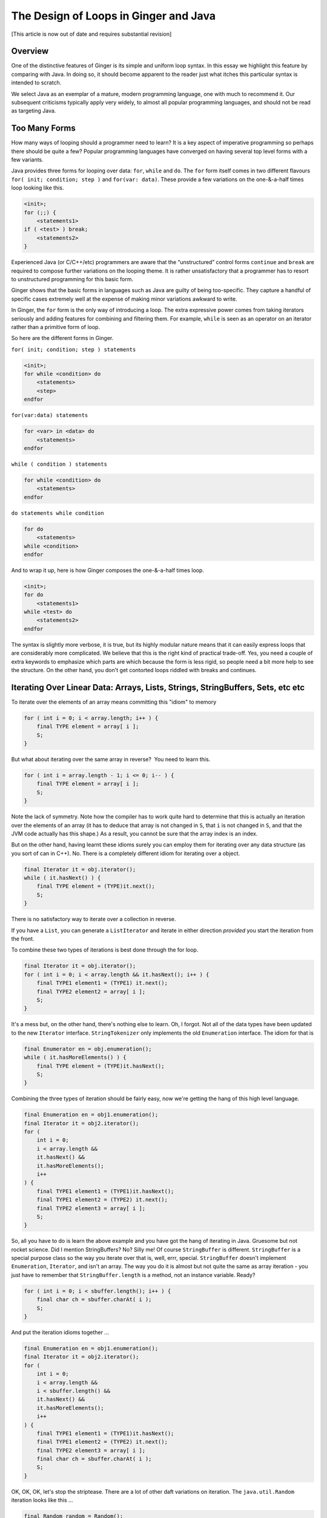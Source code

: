 
The Design of Loops in Ginger and Java
======================================

[This article is now out of date and requires substantial revision]

Overview
--------

One of the distinctive features of Ginger is its simple and uniform 
loop syntax. In this essay we highlight this feature by comparing 
with Java. In doing so, it should become apparent to the reader 
just what itches this particular syntax is intended to scratch. 

We select Java as an exemplar of a mature, modern programming 
language, one with much to recommend it. Our subsequent criticisms 
typically apply very widely, to almost all popular programming 
languages, and should not be read as targeting Java. 

Too Many Forms
--------------

How many ways of looping should a programmer need to learn? It 
is a key aspect of imperative programming so perhaps there should 
be quite a few? Popular programming languages have converged 
on having several top level forms with a few variants. 

Java provides three forms for looping over data: ``for``, ``while`` 
and ``do``. The ``for`` form itself comes in two different flavours 
``for( init; condition; step )`` and ``for(var: data)``. These provide 
a few variations on the one-&-a-half times loop looking like 
this. 

.. code-block:: text

    <init>;
    for (;;) { 
        <statements1> 
    if ( <test> ) break;
        <statements2> 
    }

Experienced Java (or C/C++/etc) programmers are aware that 
the “unstructured” control forms ``continue`` and ``break`` are 
required to compose further variations on the looping theme. 
It is rather unsatisfactory that a programmer has to resort to 
unstructured programming for this basic form. 

Ginger shows that the basic forms in languages such as Java are 
guilty of being too-specific. They capture a handful of specific 
cases extremely well at the expense of making minor variations 
awkward to write. 

In Ginger, the ``for`` form is the only way of introducing a loop. 
The extra expressive power comes from taking iterators seriously 
and adding features for combining and filtering them. For example, 
``while`` is seen as an operator on an iterator rather than a primitive 
form of loop. 

So here are the different forms in Ginger. 

``for( init; condition; step ) statements`` 

.. code-block:: text

    <init>;
    for while <condition> do
        <statements>
        <step>
    endfor

``for(var:data) statements``

.. code-block:: text

    for <var> in <data> do
        <statements>
    endfor

``while ( condition ) statements``

.. code-block:: text

    for while <condition> do
        <statements>
    endfor

``do statements while condition``

.. code-block:: text

    for do 
        <statements>
    while <condition>
    endfor

And to wrap it up, here is how Ginger composes the one-&-a-half times loop.

.. code-block:: text

    <init>;
    for do 
        <statements1> 
    while <test> do
        <statements2> 
    endfor

The syntax is slightly more verbose, it is true, but its highly 
modular nature means that it can easily express loops that are 
considerably more complicated. We believe that this is the right 
kind of practical trade-off. Yes, you need a couple of extra keywords 
to emphasize which parts are which because the form is less rigid, 
so people need a bit more help to see the structure. On the other 
hand, you don't get contorted loops riddled with breaks and continues. 

Iterating Over Linear Data: Arrays, Lists, Strings, StringBuffers, Sets, etc etc
--------------------------------------------------------------------------------

To iterate over the elements of an array means committing this "idiom" to memory 

.. code-block:: java

    for ( int i = 0; i < array.length; i++ ) {
        final TYPE element = array[ i ];
        S;
    }

But what about iterating over the same array in reverse?  You need to 
learn this.

.. code-block:: java

    for ( int i = array.length - 1; i <= 0; i-- ) {
        final TYPE element = array[ i ];
        S;
    }

Note the lack of symmetry. Note how the compiler has to work quite 
hard to determine that this is actually an iteration over the 
elements of an array (it has to deduce that array is not changed in 
``S``, that ``i`` is not changed in ``S``, and that the JVM code actually has 
this shape.) As a result, you cannot be sure that the array index 
is an index. 

But on the other hand, having learnt these idioms surely you can 
employ them for iterating over any data structure (as you sort 
of can in C++). No. There is a completely different idiom for iterating 
over a object. 

.. code-block:: java

    final Iterator it = obj.iterator(); 
    while ( it.hasNext() ) { 
        final TYPE element = (TYPE)it.next(); 
        S; 
    }

There is no satisfactory way to iterate over a collection in reverse. 

If you have a ``List``, you can generate a ``ListIterator`` and iterate 
in either direction *provided* you start the iteration from the 
front. 

To combine these two types of iterations is best done through 
the for loop. 

.. code-block:: java

    final Iterator it = obj.iterator(); 
    for ( int i = 0; i < array.length && it.hasNext(); i++ ) { 
        final TYPE1 element1 = (TYPE1) it.next(); 
        final TYPE2 element2 = array[ i ]; 
        S;
    } 

It's a mess but, on the other hand, there's nothing else to learn. 
Oh, I forgot. Not all of the data types have been updated to the 
new ``Iterator`` interface. ``StringTokenizer`` only implements the old 
``Enumeration`` interface. The idiom for that is 

.. code-block:: java

    final Enumerator en = obj.enumeration(); 
    while ( it.hasMoreElements() ) { 
        final TYPE element = (TYPE)it.hasNext(); 
        S; 
    } 

Combining the three types of iteration should be fairly easy, 
now we're getting the hang of this high level language. 

.. code-block:: java

    final Enumeration en = obj1.enumeration(); 
    final Iterator it = obj2.iterator(); 
    for ( 
        int i = 0; 
        i < array.length && 
        it.hasNext() && 
        it.hasMoreElements(); 
        i++ 
    ) { 
        final TYPE1 element1 = (TYPE1)it.hasNext(); 
        final TYPE1 element2 = (TYPE2) it.next();
        final TYPE2 element3 = array[ i ]; 
        S; 
    } 

So, all you have to do is learn the above example and you have got 
the hang of iterating in Java. Gruesome but not rocket science. 
Did I mention StringBuffers? No? Silly me! Of course ``StringBuffer`` 
is different. ``StringBuffer`` is a special purpose class so the 
way you iterate over that is, well, errr, special. ``StringBuffer`` doesn't 
implement ``Enumeration``, ``Iterator``, and isn't an array. The way 
you do it is almost but not quite the same as array iteration - you just 
have to remember that ``StringBuffer.length`` is a method, not an 
instance variable. Ready? 

.. code-block:: java

    for ( int i = 0; i < sbuffer.length(); i++ ) { 
        final char ch = sbuffer.charAt( i ); 
        S; 
    } 

And put the iteration idioms together ... 

.. code-block:: java

    final Enumeration en = obj1.enumeration(); 
    final Iterator it = obj2.iterator(); 
    for ( 
        int i = 0; 
        i < array.length && 
        i < sbuffer.length() && 
        it.hasNext() && 
        it.hasMoreElements(); 
        i++ 
    ) { 
        final TYPE1 element1 = (TYPE1)it.hasNext(); 
        final TYPE1 element2 = (TYPE2) it.next(); 
        final TYPE2 element3 = array[ i ]; 
        final char ch = sbuffer.charAt( i ); 
        S; 
    } 

OK, OK, OK, let's stop the striptease. There are a lot of other 
daft variations on iteration. The ``java.util.Random`` iteration looks 
like this ... 

.. code-block:: java

    final Random random = Random(); 
    do { 
        final boolean bit = random.nextBoolean(); 
    } while( true ); 

The ``java.util.StringTokenizer`` is one of the "old-fashioned" 
``java.util.Enumeration`` that haven't been converted to 
``java.util.Iterator``. But *no* serious Java programmer would 
use the enumeration interface. They would use the ``StringTokenizer`` 
iteration idiom which looks like this:

.. code-block:: java

    final StringTokenizer toks = new StringTokenizer( str, delim ); 
    while ( toks.hasMoreElements() ) { 
        final String tok = toks.nextToken(); 
        S; 
    } 

Iterating over a range of ``java.lang.Integer`` looks like this:

.. code-block:: java

    for ( int i = lo.intValue(); i < hi.intValue(); i++ ) { 
    final Integer j = new Integer( i ); 
        S 
    } 

But iterating over a range of ``java.math.BigInteger`` looks like 
this:

.. code-block:: java

    for ( 
        BigInteger i = lo; 
        i.compareTo( hi ) < 0; 
        i = i.add( java.math.BigInteger.ONE ) 
        ) S 

But iterating over a range of ``java.math.BigDecimal`` looks a little 
different (surprise!) because you don't create constants the 
same way:

.. code-block:: java

    final BigDecimal one = new BigDecimal( java.math.BigInteger.ONE ); 
    for ( 
        BigDecimal i = lo; 
        i.compareTo( hi ) < 0; 
        i = i.add( one ) 
        ) S 

And I almost forgot ``StreamTokenizer``:

.. code-block:: java

    final StreamTokenizer stok = new StreamTokenizer( reader ); 
    int stok_type; 
    while ( (stok_type = stok.next()) != java.io.StreamTokenizer.TT_EOF 
    ) { 
        S 
    } 

There are probably dozens of others - but who cares. The bottom 
line is that there is no unified concept of data structure iteration 
and there is a proliferation of idioms that implies Java programming 
is for experts only. 

Our running example looks like this 

.. code-block:: java

    final StreamTokenizer stok = new StreamTokenizer( reader ); 
    int stok_type; 
    final StringTokenizer toks = new StringTokenizer( str, delim ); 
    final Random random = Random(); 
    final Enumeration en = obj1.enumeration(); 
    final Iterator it = obj2.iterator(); 
    BigInteger bi = loBigInt; 
    for ( 
        int i = 0; 
        i < array.length && 
        i < sbuffer.length() && 
        it.hasNext() && 
        it.hasMoreElements() && 
        toks.hasMoreElements() && 
        bi.compareTo( hiBigInt ) && 
        (stok_type = stok.next()) != java.io.StreamTokenizer.TT_EOF; 
        i++, 
        bi = bi.add( java.math.BigInteger.ONE ) 
    ) { 
        final TYPE1 element1 = (TYPE1)it.hasNext(); 
        final TYPE1 element2 = (TYPE2) it.next(); 
        final TYPE2 element3 = array[ i ]; 
        final char ch = sbuffer.charAt( i ); 
        final boolean bit = random.nextBoolean(); 
        final String tok = toks.nextToken(); 
        S 
    } 

Iterating Over Maps
-------------------

And now we turn our attention to the next important type of 
iteration. Iterating over map-like structures. Here is the 
key idiom - iterating over ``java.util.Map``. 

.. code-block:: java

    final Iterator it = map.iterator(); 
    while ( it.hasNext() ) { 
        final Map.Entry maplet = (Map.Entry)it.next(); 
        final KEYTYPE key = (KEYTYPE)maplet.getKey(); 
        final VALTYPE val = (VALTYPE)maplet.getValue(); 
        S 
    }

Real-life Java programming gets one *very* familiar with this idiom, I must say. 
Not a very difficult idiom to commit to memory, one has to concede. 
But this won't work with the important ``java.util.Properties`` 
datatype because it is a ``Hashtable`` and not a ``Map``. 
You need to use this idiom. 

.. code-block:: java

    final Enumeration keys = prop.keys(); 
    while ( keys.hasMoreElements() ) { 
        final KEYTYPE key = (KEYTYPE)keys.nextElement(); 
        final VALTYPE val = (VALTYPE)prop.get( key ); 
        S 
    } 

Beginners might be tempted to get both ``Enumerations`` for the keys 
and values of the prop but they are not guaranteed to be synchronized. 

It is extremely likely that it will work in practice - so you need 
to remember it.

Iterating Over A File System
----------------------------

You *might* have thought that iterating over a file system would 
employ ``Map`` iteration idioms. But, by this stage, we've got the 
picture. 

